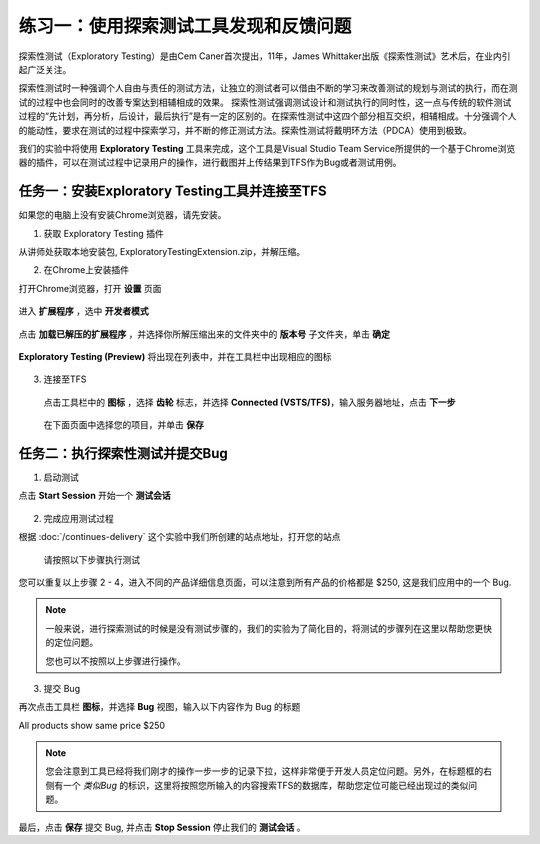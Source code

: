练习一：使用探索测试工具发现和反馈问题
~~~~~~~~~~~~~~~~~~~~~~~~~~~~~~~~~~~

探索性测试（Exploratory Testing）是由Cem Caner首次提出，11年，James Whittaker出版《探索性测试》艺术后，在业内引起广泛关注。

探索性测试时一种强调个人自由与责任的测试方法，让独立的测试者可以借由不断的学习来改善测试的规划与测试的执行，而在测试的过程中也会同时的改善专案达到相辅相成的效果。    探索性测试强调测试设计和测试执行的同时性，这一点与传统的软件测试过程的“先计划，再分析，后设计，最后执行”是有一定的区别的。在探索性测试中这四个部分相互交织，相辅相成。十分强调个人的能动性，要求在测试的过程中探索学习，并不断的修正测试方法。探索性测试将戴明环方法（PDCA）使用到极致。

我们的实验中将使用 **Exploratory Testing** 工具来完成，这个工具是Visual Studio Team Service所提供的一个基于Chrome浏览器的插件，可以在测试过程中记录用户的操作，进行截图并上传结果到TFS作为Bug或者测试用例。

.. figure:: images/FB-Exercise-1-ExploratoryTesting-Tool.png

任务一：安装Exploratory Testing工具并连接至TFS
^^^^^^^^^^^^^^^^^^^^^^^^^^^^^^^^^^^^^^^^^^^^^^^^

如果您的电脑上没有安装Chrome浏览器，请先安装。

1. 获取 Exploratory Testing 插件

从讲师处获取本地安装包, ExploratoryTestingExtension.zip，并解压缩。

2. 在Chrome上安装插件

打开Chrome浏览器，打开 **设置** 页面

.. figure:: images/FB-Exercise-1-ET-install1.png

进入 **扩展程序** ，选中 **开发者模式**

.. figure:: images/FB-Exercise-1-ET-install-2.png

点击 **加载已解压的扩展程序** ，并选择你所解压缩出来的文件夹中的 **版本号** 子文件夹，单击 **确定**

.. figure:: images/FB-Exercise-1-ET-install-3.png

**Exploratory Testing (Preview)** 将出现在列表中，并在工具栏中出现相应的图标

.. figure:: images/FB-Exercise-1-ET-install-4.png

3. 连接至TFS

 点击工具栏中的 **图标** ，选择 **齿轮** 标志，并选择 **Connected (VSTS/TFS)**，输入服务器地址，点击 **下一步**
 
 .. figure:: images/FB-Exercise-1-ET-config.png
 
 在下面页面中选择您的项目，并单击 **保存** 
 
 .. figure:: images/FB-Exercise-1-ET-config-1.png
 
任务二：执行探索性测试并提交Bug
^^^^^^^^^^^^^^^^^^^^^^^^^^^^^^^^^^^^^^^^^^^^^^^^

1. 启动测试

点击 **Start Session** 开始一个 **测试会话**

 .. figure:: images/FB-Exercise-1-ET-runtest.png

2. 完成应用测试过程

根据 :doc:`/continues-delivery` 这个实验中我们所创建的站点地址，打开您的站点

 .. figure:: images/FB-Exercise-1-ET-runtest-1.png
 
 请按照以下步骤执行测试
 
========================= ===========
    步骤                   说明
========================= ===========
1 - 打开首页                    使用 **测试环境** 或者 **生产环境** 的地址打开首页
2 - 点击 Lighting               在应用的的主菜单上点击第一个菜单项 Lighting 
3 - 点击 Halogen Headlights     在列出的产品中点击第一个产品 Halogen Headlights
4 - 打开产品详细信息页           进入产品详细信息页，注意产品价格信息
========================= ===========

您可以重复以上步骤 2 - 4，进入不同的产品详细信息页面，可以注意到所有产品的价格都是 $250, 这是我们应用中的一个 Bug.

.. note:: 

    一般来说，进行探索测试的时候是没有测试步骤的，我们的实验为了简化目的，将测试的步骤列在这里以帮助您更快的定位问题。
    
    您也可以不按照以上步骤进行操作。

3. 提交 Bug 

再次点击工具栏 **图标**，并选择 **Bug** 视图，输入以下内容作为 Bug 的标题

All products show same price $250

.. figure:: images/FB-Exercise-1-ET-runtest-2.png

.. note:: 

    您会注意到工具已经将我们刚才的操作一步一步的记录下拉，这样非常便于开发人员定位问题。另外，在标题框的右侧有一个 *类似Bug* 的标识，这里将按照您所输入的内容搜索TFS的数据库，帮助您定位可能已经出现过的类似问题。
    
最后，点击 **保存** 提交 Bug, 并点击 **Stop Session** 停止我们的 **测试会话** 。